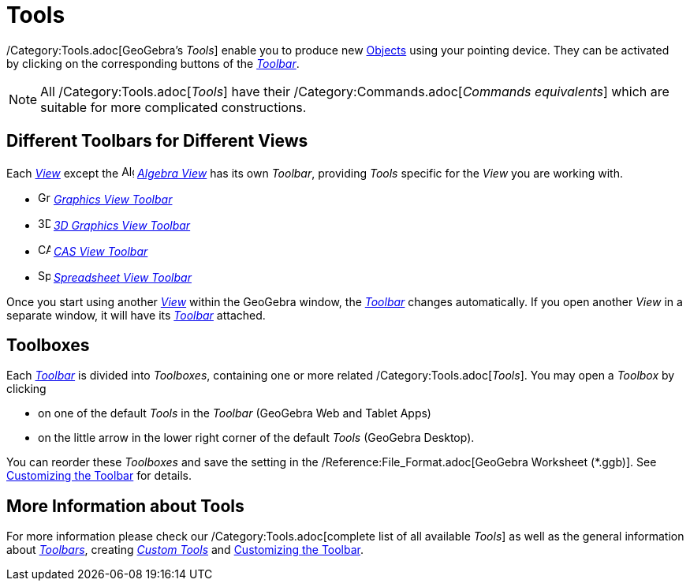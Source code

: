 = Tools

/Category:Tools.adoc[GeoGebra’s _Tools_] enable you to produce new xref:/Objects.adoc[Objects] using your pointing
device. They can be activated by clicking on the corresponding buttons of the _xref:/Toolbar.adoc[Toolbar]_.

[NOTE]

====

All /Category:Tools.adoc[_Tools_] have their /Category:Commands.adoc[_Commands equivalents_] which are suitable for more
complicated constructions.

====

== [#Different_Toolbars_for_Different_Views]#Different Toolbars for Different Views#

Each xref:/Views.adoc[_View_] except the image:16px-Menu_view_algebra.svg.png[Algebra
View,title="Algebra View",width=16,height=16] _xref:/Algebra_View.adoc[Algebra View]_ has its own _Toolbar_, providing
_Tools_ specific for the _View_ you are working with.

* image:16px-Menu_view_graphics.svg.png[Graphics Tools,title="Graphics Tools",width=16,height=16]
xref:/tools/Graphics_Tools.adoc[_Graphics View Toolbar_]
* image:16px-Perspectives_algebra_3Dgraphics.svg.png[3D Graphics Tools,title="3D Graphics Tools",width=16,height=16]
xref:/tools/3D_Graphics_Tools.adoc[_3D Graphics View Toolbar_]
* image:16px-Menu_view_cas.svg.png[CAS Tools,title="CAS Tools",width=16,height=16] xref:/tools/CAS_Tools.adoc[_CAS View
Toolbar_]
* image:16px-Menu_view_spreadsheet.svg.png[Spreadsheet Tools,title="Spreadsheet Tools",width=16,height=16]
xref:/tools/Spreadsheet_Tools.adoc[_Spreadsheet View Toolbar_]

Once you start using another xref:/Views.adoc[_View_] within the GeoGebra window, the _xref:/Toolbar.adoc[Toolbar]_
changes automatically. If you open another _View_ in a separate window, it will have its _xref:/Toolbar.adoc[Toolbar]_
attached.

== [#Toolboxes]#Toolboxes#

Each _xref:/Toolbar.adoc[Toolbar]_ is divided into _Toolboxes_, containing one or more related
/Category:Tools.adoc[_Tools_]. You may open a _Toolbox_ by clicking

* on one of the default _Tools_ in the _Toolbar_ (GeoGebra Web and Tablet Apps)
* on the little arrow in the lower right corner of the default _Tools_ (GeoGebra Desktop).

You can reorder these _Toolboxes_ and save the setting in the /Reference:File_Format.adoc[GeoGebra Worksheet (*.ggb)].
See xref:/Toolbar.adoc[Customizing the Toolbar] for details.

== [#More_Information_about_Tools]#More Information about Tools#

For more information please check our /Category:Tools.adoc[complete list of all available _Tools_] as well as the
general information about xref:/Toolbar.adoc[_Toolbars_], creating _xref:/tools/Custom_Tools.adoc[Custom Tools]_ and
xref:/Toolbar.adoc[Customizing the Toolbar].
